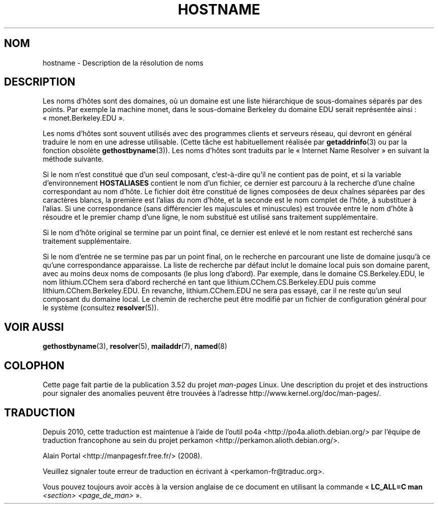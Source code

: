 .\" Copyright (c) 1987, 1990, 1993
.\"	The Regents of the University of California.  All rights reserved.
.\"
.\" %%%LICENSE_START(BSD_4_CLAUSE_UCB)
.\" Redistribution and use in source and binary forms, with or without
.\" modification, are permitted provided that the following conditions
.\" are met:
.\" 1. Redistributions of source code must retain the above copyright
.\"    notice, this list of conditions and the following disclaimer.
.\" 2. Redistributions in binary form must reproduce the above copyright
.\"    notice, this list of conditions and the following disclaimer in the
.\"    documentation and/or other materials provided with the distribution.
.\" 3. All advertising materials mentioning features or use of this software
.\"    must display the following acknowledgement:
.\"	This product includes software developed by the University of
.\"	California, Berkeley and its contributors.
.\" 4. Neither the name of the University nor the names of its contributors
.\"    may be used to endorse or promote products derived from this software
.\"    without specific prior written permission.
.\"
.\" THIS SOFTWARE IS PROVIDED BY THE REGENTS AND CONTRIBUTORS ``AS IS'' AND
.\" ANY EXPRESS OR IMPLIED WARRANTIES, INCLUDING, BUT NOT LIMITED TO, THE
.\" IMPLIED WARRANTIES OF MERCHANTABILITY AND FITNESS FOR A PARTICULAR PURPOSE
.\" ARE DISCLAIMED.  IN NO EVENT SHALL THE REGENTS OR CONTRIBUTORS BE LIABLE
.\" FOR ANY DIRECT, INDIRECT, INCIDENTAL, SPECIAL, EXEMPLARY, OR CONSEQUENTIAL
.\" DAMAGES (INCLUDING, BUT NOT LIMITED TO, PROCUREMENT OF SUBSTITUTE GOODS
.\" OR SERVICES; LOSS OF USE, DATA, OR PROFITS; OR BUSINESS INTERRUPTION)
.\" HOWEVER CAUSED AND ON ANY THEORY OF LIABILITY, WHETHER IN CONTRACT, STRICT
.\" LIABILITY, OR TORT (INCLUDING NEGLIGENCE OR OTHERWISE) ARISING IN ANY WAY
.\" OUT OF THE USE OF THIS SOFTWARE, EVEN IF ADVISED OF THE POSSIBILITY OF
.\" SUCH DAMAGE.
.\" %%%LICENSE_END
.\"
.\"     @(#)hostname.7	8.2 (Berkeley) 12/30/93
.\" $FreeBSD: src/share/man/man7/hostname.7,v 1.7 2004/07/03 18:29:23 ru Exp $
.\"
.\" 2008-06-11, mtk, Taken from FreeBSD 6.2 and modified for Linux.
.\"
.\"*******************************************************************
.\"
.\" This file was generated with po4a. Translate the source file.
.\"
.\"*******************************************************************
.TH HOSTNAME 7 "7 novembre 2010" Linux "Manuel du programmeur Linux"
.SH NOM
hostname \- Description de la résolution de noms
.SH DESCRIPTION
Les noms d'hôtes sont des domaines, où un domaine est une liste hiérarchique
de sous\-domaines séparés par des points. Par exemple la machine monet, dans
le sous\-domaine Berkeley du domaine EDU serait représentée ainsi\ :
«\ monet.Berkeley.EDU\ ».

Les noms d'hôtes sont souvent utilisés avec des programmes clients et
serveurs réseau, qui devront en général traduire le nom en une adresse
utilisable. (Cette tâche est habituellement réalisée par \fBgetaddrinfo\fP(3)
ou par la fonction obsolète \fBgethostbyname\fP(3)). Les noms d'hôtes sont
traduits par le «\ Internet Name Resolver\ » en suivant la méthode suivante.

Si le nom n'est constitué que d'un seul composant, c'est\-à\-dire qu'il ne
contient pas de point, et si la variable d'environnement \fBHOSTALIASES\fP
contient le nom d'un fichier, ce dernier est parcouru à la recherche d'une
chaîne correspondant au nom d'hôte. Le fichier doit être constitué de lignes
composées de deux chaînes séparées par des caractères blancs, la première
est l'alias du nom d'hôte, et la seconde est le nom complet de l'hôte, à
substituer à l'alias. Si une correspondance (sans différencier les
majuscules et minuscules) est trouvée entre le nom d'hôte à résoudre et le
premier champ d'une ligne, le nom substitué est utilisé sans traitement
supplémentaire.

Si le nom d'hôte original se termine par un point final, ce dernier est
enlevé et le nom restant est recherché sans traitement supplémentaire.

Si le nom d'entrée ne se termine pas par un point final, on le recherche en
parcourant une liste de domaine jusqu'à ce qu'une correspondance
apparaisse. La liste de recherche par défaut inclut le domaine local puis
son domaine parent, avec au moins deux noms de composants (le plus long
d'abord). Par exemple, dans le domaine CS.Berkeley.EDU, le nom lithium.CChem
sera d'abord recherché en tant que lithium.CChem.CS.Berkeley.EDU puis comme
lithium.CChem.Berkeley.EDU. En revanche, lithium.CChem.EDU ne sera pas
essayé, car il ne reste qu'un seul composant du domaine local. Le chemin de
recherche peut être modifié par un fichier de configuration général pour le
système (consultez \fBresolver\fP(5)).
.SH "VOIR AUSSI"
.\" .SH HISTORY
.\" Hostname appeared in
.\" 4.2BSD.
\fBgethostbyname\fP(3), \fBresolver\fP(5), \fBmailaddr\fP(7), \fBnamed\fP(8)
.SH COLOPHON
Cette page fait partie de la publication 3.52 du projet \fIman\-pages\fP
Linux. Une description du projet et des instructions pour signaler des
anomalies peuvent être trouvées à l'adresse
\%http://www.kernel.org/doc/man\-pages/.
.SH TRADUCTION
Depuis 2010, cette traduction est maintenue à l'aide de l'outil
po4a <http://po4a.alioth.debian.org/> par l'équipe de
traduction francophone au sein du projet perkamon
<http://perkamon.alioth.debian.org/>.
.PP
Alain Portal <http://manpagesfr.free.fr/>\ (2008).
.PP
Veuillez signaler toute erreur de traduction en écrivant à
<perkamon\-fr@traduc.org>.
.PP
Vous pouvez toujours avoir accès à la version anglaise de ce document en
utilisant la commande
«\ \fBLC_ALL=C\ man\fR \fI<section>\fR\ \fI<page_de_man>\fR\ ».

